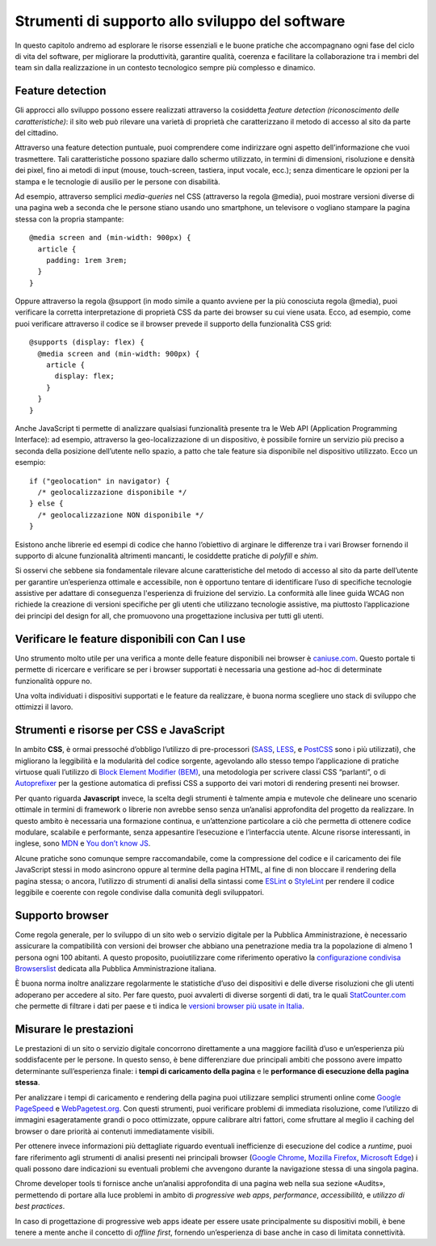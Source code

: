 Strumenti di supporto allo sviluppo del software
===================================================

In questo capitolo andremo ad esplorare le risorse essenziali e le buone pratiche che accompagnano ogni fase del ciclo di vita del software, per migliorare la produttività, garantire qualità, coerenza e facilitare la collaborazione tra i membri del team sin dalla realizzazione in un contesto tecnologico sempre più complesso e dinamico.  

Feature detection
-------------------
Gli approcci allo sviluppo possono essere realizzati attraverso la cosiddetta *feature detection (riconoscimento delle caratteristiche)*: il sito web può rilevare una varietà di proprietà che caratterizzano il metodo di accesso al sito da parte del cittadino. 

Attraverso una feature detection puntuale, puoi comprendere come indirizzare ogni aspetto dell’informazione che vuoi trasmettere. Tali caratteristiche possono spaziare dallo schermo utilizzato, in termini di dimensioni, risoluzione e densità dei pixel, fino ai metodi di input (mouse, touch-screen, tastiera, input vocale, ecc.); senza dimenticare le opzioni per la stampa e le tecnologie di ausilio per le persone con disabilità. 

Ad esempio, attraverso semplici *media-queries* nel CSS (attraverso la regola @media), puoi mostrare versioni diverse di una pagina web a seconda che le persone stiano usando uno smartphone, un televisore o vogliano stampare la pagina stessa con la propria stampante::

  @media screen and (min-width: 900px) { 
    article { 
      padding: 1rem 3rem; 
    } 
  } 



Oppure attraverso la regola @support (in modo simile a quanto avviene per la più conosciuta regola @media), puoi verificare la corretta interpretazione di proprietà CSS da parte dei browser su cui viene usata. Ecco, ad esempio, come puoi verificare attraverso il codice se il browser prevede il supporto della funzionalità CSS grid::

  @supports (display: flex) { 
    @media screen and (min-width: 900px) { 
      article { 
        display: flex; 
      } 
    } 
  } 


Anche JavaScript ti permette di analizzare qualsiasi funzionalità presente tra le Web API (Application Programming Interface): ad esempio, attraverso la geo-localizzazione di un dispositivo, è possibile fornire un servizio più preciso a seconda della posizione dell’utente nello spazio, a patto che tale feature sia disponibile nel dispositivo utilizzato. Ecco un esempio::

  if ("geolocation" in navigator) { 
    /* geolocalizzazione disponibile */ 
  } else { 
    /* geolocalizzazione NON disponibile */ 
  } 

 
Esistono anche librerie ed esempi di codice che hanno l’obiettivo di arginare le differenze tra i vari Browser fornendo il supporto di alcune funzionalità altrimenti mancanti, le cosiddette pratiche di *polyfill* e *shim*. 

Si osservi che sebbene sia fondamentale rilevare alcune caratteristiche del metodo di accesso al sito da parte dell’utente per garantire un’esperienza ottimale e accessibile, non è opportuno tentare di identificare l’uso di specifiche tecnologie assistive per adattare di conseguenza l'esperienza di fruizione del servizio. La conformità alle linee guida WCAG non richiede la creazione di versioni specifiche per gli utenti che utilizzano tecnologie assistive, ma piuttosto l’applicazione dei principi del design for all, che promuovono una progettazione inclusiva per tutti gli utenti.

Verificare le feature disponibili con Can I use
------------------------------------------------

Uno strumento molto utile per una verifica a monte delle feature disponibili nei browser è `caniuse.com <https://caniuse.com/>`_. Questo portale ti permette di ricercare e verificare se per i browser supportati è necessaria una gestione ad-hoc di determinate funzionalità oppure no. 

Una volta individuati i dispositivi supportati e le feature da realizzare, è buona norma scegliere uno stack di sviluppo che ottimizzi il lavoro.


Strumenti e risorse per CSS e JavaScript 
---------------------------------------------
In ambito **CSS**, è ormai pressoché d’obbligo l’utilizzo di pre-processori (`SASS <https://sass-lang.com/>`_, `LESS <https://lesscss.org/>`_, e `PostCSS <https://postcss.org/>`_ sono i più utilizzati), che migliorano la leggibilità e la modularità del codice sorgente, agevolando allo stesso tempo l’applicazione di pratiche virtuose quali l’utilizzo di `Block Element Modifier (BEM) <https://getbem.com/>`_, una metodologia per scrivere classi CSS “parlanti”, o di `Autoprefixer <https://autoprefixer.github.io/>`_ per la gestione automatica di prefissi CSS a supporto dei vari motori di rendering presenti nei browser. 

Per quanto riguarda **Javascript** invece, la scelta degli strumenti è talmente ampia e mutevole che delineare uno scenario ottimale in termini di framework o librerie non avrebbe senso senza un’analisi approfondita del progetto da realizzare. In questo ambito è necessaria una formazione continua, e un’attenzione particolare a ciò che permetta di ottenere codice modulare, scalabile e performante, senza appesantire l’esecuzione e l’interfaccia utente. Alcune risorse interessanti, in inglese, sono `MDN <https://developer.mozilla.org/en-US/docs/Learn/Getting_started_with_the_web/JavaScript_basics>`_ e `You don’t know JS <https://www.gitbook.com/?utm_source=legacy&utm_medium=redirect&utm_campaign=close_legacy>`_.

Alcune pratiche sono comunque sempre raccomandabile, come la compressione del codice e il caricamento dei file JavaScript stessi in modo asincrono oppure al termine della pagina HTML, al fine di non bloccare il rendering della pagina stessa; o ancora, l’utilizzo di strumenti di analisi della sintassi come `ESLint <https://eslint.org/>`_ o `StyleLint <https://stylelint.io/>`_ per rendere il codice leggibile e coerente con regole condivise dalla comunità degli sviluppatori.

Supporto browser 
----------------------
Come regola generale, per lo sviluppo di un sito web o servizio digitale per la Pubblica Amministrazione, è necessario assicurare la compatibilità con versioni dei browser che abbiano una penetrazione media tra la popolazione di almeno 1 persona ogni 100 abitanti. A questo proposito, puoiutilizzare come riferimento operativo la `configurazione condivisa Browserslist <https://github.com/italia/browserslist-config-design-italia>`_ dedicata alla Pubblica Amministrazione italiana.

È buona norma inoltre analizzare regolarmente le statistiche d’uso dei dispositivi e delle diverse risoluzioni che gli utenti adoperano per accedere al sito. Per fare questo, puoi avvalerti di diverse sorgenti di dati, tra le quali `StatCounter.com <https://statcounter.com/>`_ che permette di filtrare i dati per paese e ti indica le `versioni browser più usate in Italia <https://gs.statcounter.com/browser-version-market-share/all/italy>`_.

Misurare le prestazioni
-------------------------
Le prestazioni di un sito o servizio digitale concorrono direttamente a una maggiore facilità d’uso e un’esperienza più soddisfacente per le persone. In questo senso, è bene differenziare due principali ambiti che possono avere impatto determinante sull’esperienza finale: i **tempi di caricamento della pagina** e le **performance di esecuzione della pagina stessa**.

Per analizzare i tempi di caricamento e rendering della pagina puoi utilizzare semplici strumenti online come `Google PageSpeed <https://pagespeed.web.dev/?utm_source=psi&utm_medium=redirect>`_ e `WebPagetest.org <https://www.webpagetest.org/>`_. Con questi strumenti, puoi verificare problemi di immediata risoluzione, come l’utilizzo di immagini esageratamente grandi o poco ottimizzate, oppure calibrare altri fattori, come sfruttare al meglio il caching del browser o dare priorità ai contenuti immediatamente visibili.

Per ottenere invece informazioni più dettagliate riguardo eventuali inefficienze di esecuzione del codice a *runtime*, puoi fare riferimento agli strumenti di analisi presenti nei principali browser (`Google Chrome <https://developer.chrome.com/docs/devtools/>`_, `Mozilla Firefox <https://firefox-source-docs.mozilla.org/devtools-user/index.html>`_, `Microsoft Edge <https://learn.microsoft.com/en-us/archive/microsoft-edge/legacy/developer/>`_) i quali possono dare indicazioni su eventuali problemi che avvengono durante la navigazione stessa di una singola pagina.

Chrome developer tools ti fornisce anche un’analisi approfondita di una pagina web nella sua sezione «Audits», permettendo di portare alla luce problemi in ambito di *progressive web apps*, *performance*, *accessibilità*, e *utilizzo di best practices*. 

In caso di progettazione di progressive web apps ideate per essere usate principalmente su dispositivi mobili, è bene tenere a mente anche il concetto di *offline first*, fornendo un’esperienza di base anche in caso di limitata connettività. 
